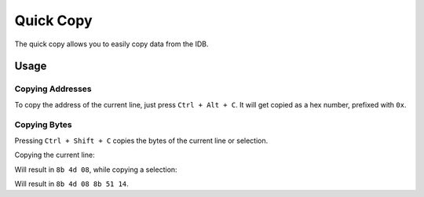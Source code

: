 Quick Copy
==========

The quick copy allows you to easily copy data from the IDB.

Usage
-----

Copying Addresses
~~~~~~~~~~~~~~~~~

To copy the address of the current line, just press ``Ctrl + Alt + C``. It will get copied as a hex number, prefixed
with ``0x``.

Copying Bytes
~~~~~~~~~~~~~

Pressing ``Ctrl + Shift + C`` copies the bytes of the current line or selection.

Copying the current line:

.. image:: ../media/plugins/copy-current-bytes.png

Will result in ``8b 4d 08``, while copying a selection:

.. image:: ../media/plugins/copy-selected-bytes.png

Will result in ``8b 4d 08 8b 51 14``.